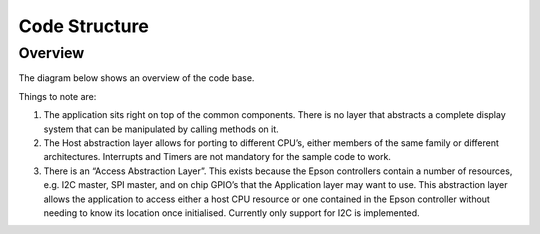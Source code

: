 Code Structure
==============

Overview
--------
The diagram below shows an overview of the code base.


.. image:: overview.jpeg
   :width: 100%

Things to note are:

1. The application sits right on top of the common components. There is no layer that abstracts a complete display system that can be manipulated by calling methods on it. 
2. The Host abstraction layer allows for porting to different CPU’s, either members of the same family or different architectures. Interrupts and Timers are not mandatory for the sample code to work.
3. There is an “Access Abstraction Layer”. This exists because the Epson controllers contain a number of resources, e.g. I2C master, SPI master, and on chip GPIO’s that the Application layer may want to use. This abstraction layer allows the application to access either a host CPU resource or one contained in the Epson controller without needing to know its location once initialised. Currently only support for I2C is implemented.

.. raw:: pdf
 
   PageBreak

